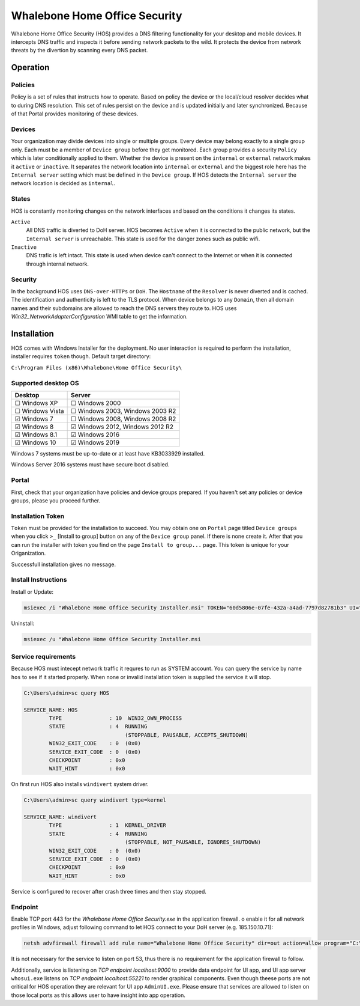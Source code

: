 ==============================
Whalebone Home Office Security
==============================

Whalebone Home Office Security (HOS) provides a DNS filtering functionality for your desktop and mobile devices. It intercepts DNS traffic and inspects it before sending network packets to the wild. It protects the device from network threats by the divertion by scanning every DNS packet.

************************
Operation
************************
Policies 
========================
Policy is a set of rules that instructs how to operate. Based on policy the device or the local/cloud resolver decides what to during DNS resolution. This set of rules persist on the device and is updated initially and later synchronized. Because of that Portal provides monitoring of these devices.

Devices
========================
Your organization may divide devices into single or multiple groups. Every device may belong exactly to a single group only. Each must be a member of ``Device group`` before they get monitored. Each group provides a security ``Policy`` which is later conditionally applied to them. Whether the device is present on the ``internal`` or ``external`` network makes it ``active`` or ``inactive``. It separates the network location into ``internal`` or ``external`` and the biggest role here has the ``Internal server`` setting which must be defined in the ``Device group``. If HOS detects the ``Internal server`` the network location is decided as ``internal``.

States
========================
HOS is constantly monitoring changes on the network interfaces and based on the conditions it changes its states. 

``Active`` 
    All DNS traffic is diverted to DoH server. HOS becomes ``Active`` when it is connected to the public network, but the ``Internal server`` is unreachable. This state is used for the danger zones such as public wifi.

``Inactive`` 
    DNS trafic is left intact. This state is used when device can't connect to the Internet or when it is connected through internal network.

Security
========================
In the background HOS uses ``DNS-over-HTTPs`` or ``DoH``. The ``Hostname`` of the ``Resolver`` is never diverted and is cached. The identification and authenticity is left to the TLS protocol. When device belongs to any ``Domain``, then all domain names and their subdomains are allowed to reach the DNS servers they route to. HOS uses `Win32_NetworkAdapterConfiguration` WMI table to get the information.

************************
Installation
************************
HOS comes with Windows Installer for the deployment. No user interaction is required to perform the installation, installer requires ``token`` though. Default target directory:

``C:\Program Files (x86)\Whalebone\Home Office Security\``


Supported desktop OS
====================

=================== =================================
Desktop             Server                          
=================== =================================
☐ Windows XP        ☐ Windows 2000                  
☐ Windows Vista     ☐ Windows 2003, Windows 2003 R2 
☑ Windows 7         ☐ Windows 2008, Windows 2008 R2 
☑ Windows 8         ☑ Windows 2012, Windows 2012 R2 
☑ Windows 8.1       ☑ Windows 2016                  
☑ Windows 10        ☑ Windows 2019                  
=================== =================================

Windows 7 systems must be up-to-date or at least have KB3033929 installed.

Windows Server 2016 systems must have secure boot disabled.

Portal 
====================

First, check that your organization have policies and device groups prepared. If you haven't set any policies or device groups, please you proceed further.

.. image:: ./img/hos-create_policy.png
    :align: center

Installation Token
====================

``Token`` must be provided for the installation to succeed. You may obtain one on ``Portal`` page titled ``Device groups`` when you click ``>_`` [Install to group] button on any of the ``Device group`` panel. If there is none create it. After that you can run the installer with token you find on the page ``Install to group...`` page. This token is unique for your Origanization.

Successfull installation gives no message.

.. image:: ./img/hos-device_groups.png
    :align: center

.. image:: ./img/hos-install_token.png
    :align: center


Install Instructions
=====================

Install or Update:

.. code-block:: shell

    msiexec /i "Whalebone Home Office Security Installer.msi" TOKEN="60d5806e-07fe-432a-a4ad-7797d82781b3" UI="false"

Uninstall:

.. code-block:: shell

    msiexec /u "Whalebone Home Office Security Installer.msi

Service requirements
====================

Because HOS must intecept network traffic it requres to run as SYSTEM account. You can query the service by name ``hos`` to see if it started properly. When none or invalid installation token is supplied the service it will stop.

.. code-block:: shell

    C:\Users\admin>sc query HOS

    SERVICE_NAME: HOS
            TYPE               : 10  WIN32_OWN_PROCESS
            STATE              : 4  RUNNING
                                    (STOPPABLE, PAUSABLE, ACCEPTS_SHUTDOWN)
            WIN32_EXIT_CODE    : 0  (0x0)
            SERVICE_EXIT_CODE  : 0  (0x0)
            CHECKPOINT         : 0x0
            WAIT_HINT          : 0x0


On first run HOS also installs ``windivert`` system driver. 

.. code-block:: shell

    C:\Users\admin>sc query windivert type=kernel

    SERVICE_NAME: windivert
            TYPE               : 1  KERNEL_DRIVER
            STATE              : 4  RUNNING
                                    (STOPPABLE, NOT_PAUSABLE, IGNORES_SHUTDOWN)
            WIN32_EXIT_CODE    : 0  (0x0)
            SERVICE_EXIT_CODE  : 0  (0x0)
            CHECKPOINT         : 0x0
            WAIT_HINT          : 0x0

Service is configured to recover after crash three times and then stay stopped.

Endpoint
====================

Enable TCP port 443 for the *Whalebone Home Office Security.exe* in the application firewall. o enable it for all network profiles in Windows, adjust following command to let HOS connect to your DoH server (e.g. 185.150.10.71):

.. code-block:: shell

    netsh advfirewall firewall add rule name="Whalebone Home Office Security" dir=out action=allow program="C:\Program Files (x86)\Whalebone\Home Office Security\Whalebone Home Office Security.exe" enable=yes remoteip=185.150.10.71,LocalSubnet


It is not necessary for the service to listen on port 53, thus there is no requirement for the application firewall to follow.

Additionally, service is listening on *TCP endpoint localhost:9000* to provide data endpoint for UI app, and UI app server ``whosui.exe`` listens on *TCP endpoint localhost:55221*  to render graphical components. Even though theese ports are not critical for HOS operation they are relevant for UI app ``AdminUI.exe``. Please ensure that services are allowed to listen on those local ports as this allows user to have insight into app operation.